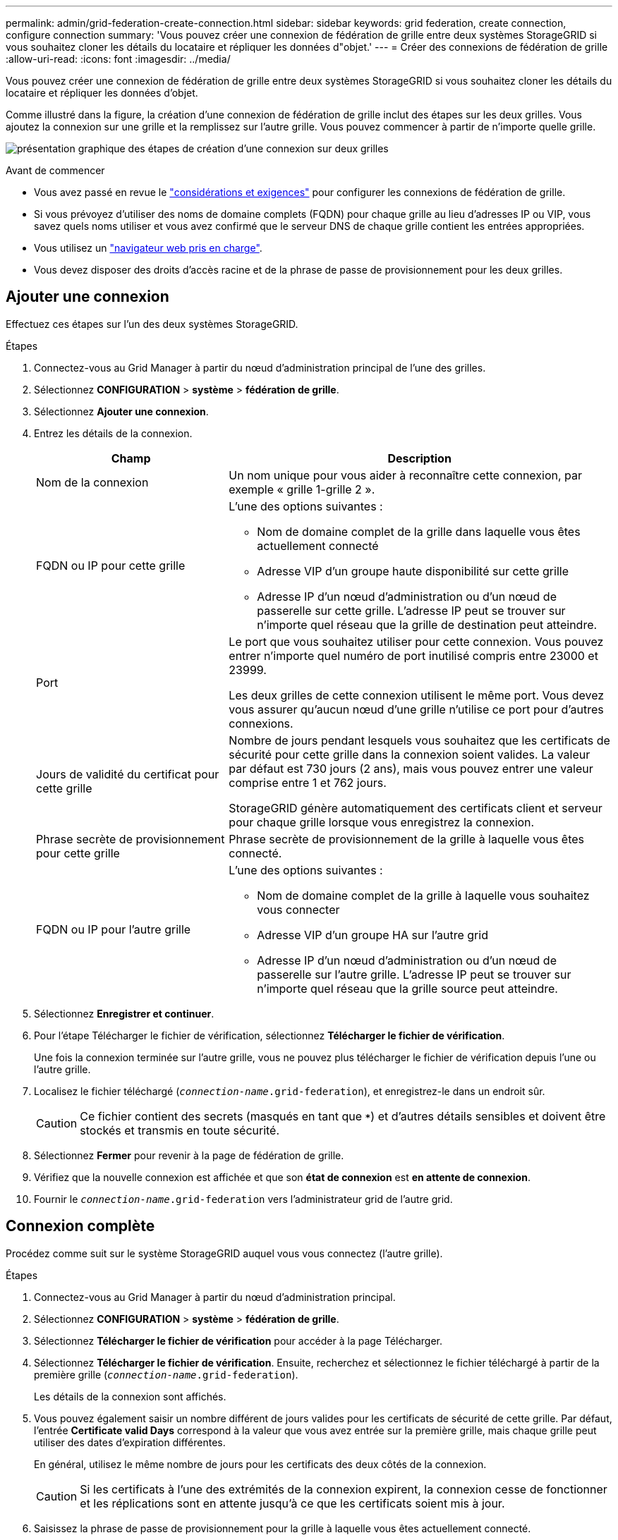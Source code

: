 ---
permalink: admin/grid-federation-create-connection.html 
sidebar: sidebar 
keywords: grid federation, create connection, configure connection 
summary: 'Vous pouvez créer une connexion de fédération de grille entre deux systèmes StorageGRID si vous souhaitez cloner les détails du locataire et répliquer les données d"objet.' 
---
= Créer des connexions de fédération de grille
:allow-uri-read: 
:icons: font
:imagesdir: ../media/


[role="lead"]
Vous pouvez créer une connexion de fédération de grille entre deux systèmes StorageGRID si vous souhaitez cloner les détails du locataire et répliquer les données d'objet.

Comme illustré dans la figure, la création d'une connexion de fédération de grille inclut des étapes sur les deux grilles. Vous ajoutez la connexion sur une grille et la remplissez sur l'autre grille. Vous pouvez commencer à partir de n'importe quelle grille.

image:../media/grid-federation-create-connection.png["présentation graphique des étapes de création d'une connexion sur deux grilles"]

.Avant de commencer
* Vous avez passé en revue le link:grid-federation-overview.html["considérations et exigences"] pour configurer les connexions de fédération de grille.
* Si vous prévoyez d'utiliser des noms de domaine complets (FQDN) pour chaque grille au lieu d'adresses IP ou VIP, vous savez quels noms utiliser et vous avez confirmé que le serveur DNS de chaque grille contient les entrées appropriées.
* Vous utilisez un link:../admin/web-browser-requirements.html["navigateur web pris en charge"].
* Vous devez disposer des droits d'accès racine et de la phrase de passe de provisionnement pour les deux grilles.




== Ajouter une connexion

Effectuez ces étapes sur l'un des deux systèmes StorageGRID.

.Étapes
. Connectez-vous au Grid Manager à partir du nœud d'administration principal de l'une des grilles.
. Sélectionnez *CONFIGURATION* > *système* > *fédération de grille*.
. Sélectionnez *Ajouter une connexion*.
. Entrez les détails de la connexion.
+
[cols="1a,2a"]
|===
| Champ | Description 


 a| 
Nom de la connexion
 a| 
Un nom unique pour vous aider à reconnaître cette connexion, par exemple « grille 1-grille 2 ».



 a| 
FQDN ou IP pour cette grille
 a| 
L'une des options suivantes :

** Nom de domaine complet de la grille dans laquelle vous êtes actuellement connecté
** Adresse VIP d'un groupe haute disponibilité sur cette grille
** Adresse IP d'un nœud d'administration ou d'un nœud de passerelle sur cette grille. L'adresse IP peut se trouver sur n'importe quel réseau que la grille de destination peut atteindre.




 a| 
Port
 a| 
Le port que vous souhaitez utiliser pour cette connexion. Vous pouvez entrer n'importe quel numéro de port inutilisé compris entre 23000 et 23999.

Les deux grilles de cette connexion utilisent le même port. Vous devez vous assurer qu'aucun nœud d'une grille n'utilise ce port pour d'autres connexions.



 a| 
Jours de validité du certificat pour cette grille
 a| 
Nombre de jours pendant lesquels vous souhaitez que les certificats de sécurité pour cette grille dans la connexion soient valides. La valeur par défaut est 730 jours (2 ans), mais vous pouvez entrer une valeur comprise entre 1 et 762 jours.

StorageGRID génère automatiquement des certificats client et serveur pour chaque grille lorsque vous enregistrez la connexion.



 a| 
Phrase secrète de provisionnement pour cette grille
 a| 
Phrase secrète de provisionnement de la grille à laquelle vous êtes connecté.



 a| 
FQDN ou IP pour l'autre grille
 a| 
L'une des options suivantes :

** Nom de domaine complet de la grille à laquelle vous souhaitez vous connecter
** Adresse VIP d'un groupe HA sur l'autre grid
** Adresse IP d'un nœud d'administration ou d'un nœud de passerelle sur l'autre grille. L'adresse IP peut se trouver sur n'importe quel réseau que la grille source peut atteindre.


|===
. Sélectionnez *Enregistrer et continuer*.
. Pour l'étape Télécharger le fichier de vérification, sélectionnez *Télécharger le fichier de vérification*.
+
Une fois la connexion terminée sur l'autre grille, vous ne pouvez plus télécharger le fichier de vérification depuis l'une ou l'autre grille.

. Localisez le fichier téléchargé (`_connection-name_.grid-federation`), et enregistrez-le dans un endroit sûr.
+

CAUTION: Ce fichier contient des secrets (masqués en tant que `***`) et d'autres détails sensibles et doivent être stockés et transmis en toute sécurité.

. Sélectionnez *Fermer* pour revenir à la page de fédération de grille.
. Vérifiez que la nouvelle connexion est affichée et que son *état de connexion* est *en attente de connexion*.
. Fournir le `_connection-name_.grid-federation` vers l'administrateur grid de l'autre grid.




== Connexion complète

Procédez comme suit sur le système StorageGRID auquel vous vous connectez (l'autre grille).

.Étapes
. Connectez-vous au Grid Manager à partir du nœud d'administration principal.
. Sélectionnez *CONFIGURATION* > *système* > *fédération de grille*.
. Sélectionnez *Télécharger le fichier de vérification* pour accéder à la page Télécharger.
. Sélectionnez *Télécharger le fichier de vérification*. Ensuite, recherchez et sélectionnez le fichier téléchargé à partir de la première grille (`_connection-name_.grid-federation`).
+
Les détails de la connexion sont affichés.

. Vous pouvez également saisir un nombre différent de jours valides pour les certificats de sécurité de cette grille. Par défaut, l'entrée *Certificate valid Days* correspond à la valeur que vous avez entrée sur la première grille, mais chaque grille peut utiliser des dates d'expiration différentes.
+
En général, utilisez le même nombre de jours pour les certificats des deux côtés de la connexion.

+

CAUTION: Si les certificats à l'une des extrémités de la connexion expirent, la connexion cesse de fonctionner et les réplications sont en attente jusqu'à ce que les certificats soient mis à jour.

. Saisissez la phrase de passe de provisionnement pour la grille à laquelle vous êtes actuellement connecté.
. Sélectionnez *Enregistrer et tester*.
+
Les certificats sont générés et la connexion est testée. Si la connexion est valide, un message de réussite s'affiche et la nouvelle connexion apparaît sur la page de fédération de grille. *État de la connexion* sera *connecté*.

+
Si un message d'erreur s'affiche, résoudre les problèmes éventuels. Voir link:grid-federation-troubleshoot.html["Dépanner les erreurs de fédération de grille"].

. Accédez à la page grid federation sur la première grille et actualisez le navigateur. Vérifiez que l'état de la *connexion* est maintenant *connecté*.
. Une fois la connexion établie, supprimez de manière sécurisée toutes les copies du fichier de vérification.
+
Si vous modifiez cette connexion, un nouveau fichier de vérification sera créé. Le fichier d'origine ne peut pas être réutilisé.



.Une fois que vous avez terminé
* Consultez les éléments à prendre en compte pour link:grid-federation-manage-tenants.html["gestion des locataires autorisés"].
* link:creating-tenant-account.html["Créez un ou plusieurs nouveaux comptes de locataire"], Attribuez l'autorisation *utiliser la connexion de fédération de grille* et sélectionnez la nouvelle connexion.
* link:grid-federation-manage-connection.html["Gérer la connexion"] selon les besoins. Vous pouvez modifier les valeurs de connexion, tester une connexion, faire pivoter les certificats de connexion ou supprimer une connexion.
* link:../monitor/grid-federation-monitor-connections.html["Surveiller la connexion"] Dans le cadre de vos activités de surveillance StorageGRID normales.
* link:grid-federation-troubleshoot.html["Dépanner la connexion"], y compris la résolution des alertes et erreurs liées au clone de compte et à la réplication inter-grille.

